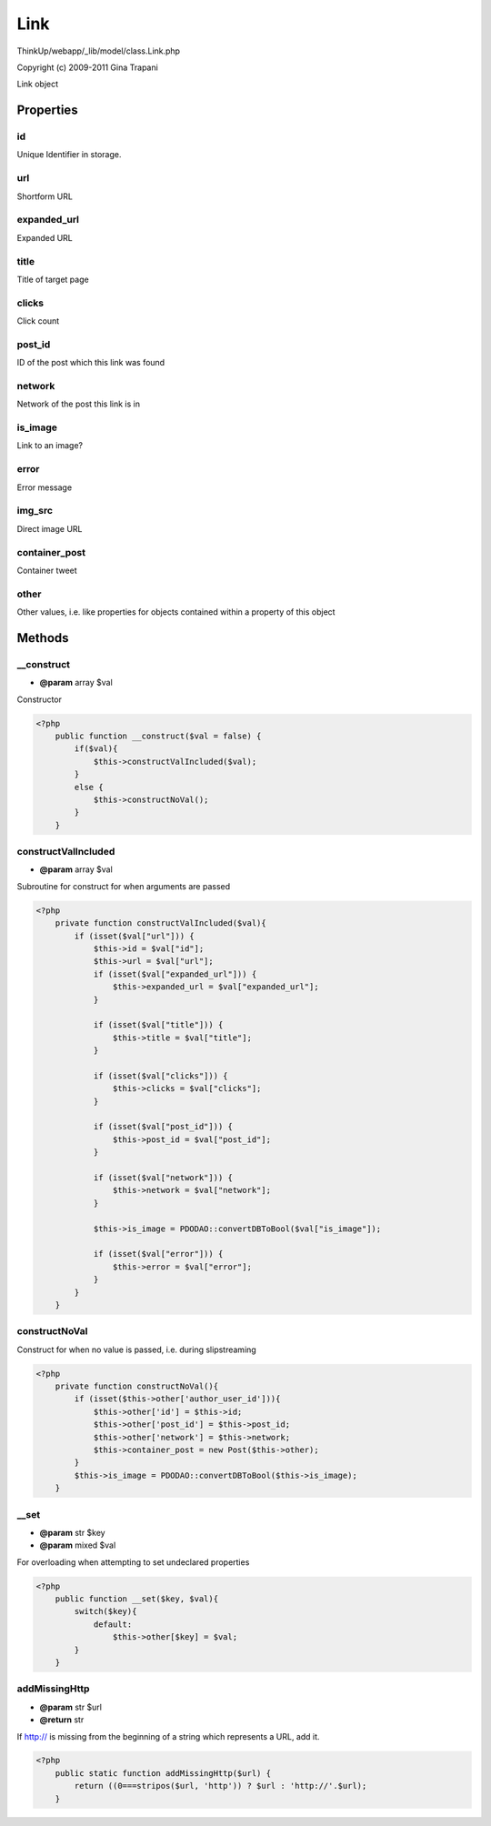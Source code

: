 Link
====

ThinkUp/webapp/_lib/model/class.Link.php

Copyright (c) 2009-2011 Gina Trapani

Link object


Properties
----------

id
~~

Unique Identifier in storage.

url
~~~

Shortform URL

expanded_url
~~~~~~~~~~~~

Expanded URL

title
~~~~~

Title of target page

clicks
~~~~~~

Click count

post_id
~~~~~~~

ID of the post which this link was found

network
~~~~~~~

Network of the post this link is in

is_image
~~~~~~~~

Link to an image?

error
~~~~~

Error message

img_src
~~~~~~~

Direct image URL

container_post
~~~~~~~~~~~~~~

Container tweet

other
~~~~~

Other values,
i.e. like properties for objects contained within a property of this object



Methods
-------

__construct
~~~~~~~~~~~
* **@param** array $val


Constructor

.. code-block:: php5

    <?php
        public function __construct($val = false) {
            if($val){
                $this->constructValIncluded($val);
            }
            else {
                $this->constructNoVal();
            }
        }


constructValIncluded
~~~~~~~~~~~~~~~~~~~~
* **@param** array $val


Subroutine for construct for when arguments are passed

.. code-block:: php5

    <?php
        private function constructValIncluded($val){
            if (isset($val["url"])) {
                $this->id = $val["id"];
                $this->url = $val["url"];
                if (isset($val["expanded_url"])) {
                    $this->expanded_url = $val["expanded_url"];
                }
    
                if (isset($val["title"])) {
                    $this->title = $val["title"];
                }
    
                if (isset($val["clicks"])) {
                    $this->clicks = $val["clicks"];
                }
    
                if (isset($val["post_id"])) {
                    $this->post_id = $val["post_id"];
                }
    
                if (isset($val["network"])) {
                    $this->network = $val["network"];
                }
    
                $this->is_image = PDODAO::convertDBToBool($val["is_image"]);
    
                if (isset($val["error"])) {
                    $this->error = $val["error"];
                }
            }
        }


constructNoVal
~~~~~~~~~~~~~~

Construct for when no value is passed, i.e. during slipstreaming

.. code-block:: php5

    <?php
        private function constructNoVal(){
            if (isset($this->other['author_user_id'])){
                $this->other['id'] = $this->id;
                $this->other['post_id'] = $this->post_id;
                $this->other['network'] = $this->network;
                $this->container_post = new Post($this->other);
            }
            $this->is_image = PDODAO::convertDBToBool($this->is_image);
        }


__set
~~~~~
* **@param** str $key
* **@param** mixed $val


For overloading when attempting to set undeclared properties

.. code-block:: php5

    <?php
        public function __set($key, $val){
            switch($key){
                default:
                    $this->other[$key] = $val;
            }
        }


addMissingHttp
~~~~~~~~~~~~~~
* **@param** str $url
* **@return** str


If http:// is missing from the beginning of a string which represents a URL, add it.

.. code-block:: php5

    <?php
        public static function addMissingHttp($url) {
            return ((0===stripos($url, 'http')) ? $url : 'http://'.$url);
        }




